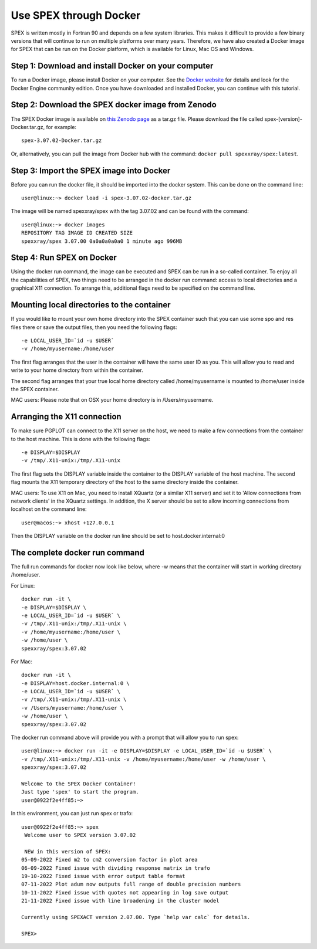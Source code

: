 .. _sec:docker:

Use SPEX through Docker
-----------------------

  .. highlight:: none

SPEX is written mostly in Fortran 90 and depends on a few system libraries. This makes it difficult to provide a few
binary versions that will continue to run on multiple platforms over many years. Therefore, we have also created a
Docker image for SPEX that can be run on the Docker platform, which is available for Linux, Mac OS and Windows.

Step 1: Download and install Docker on your computer
^^^^^^^^^^^^^^^^^^^^^^^^^^^^^^^^^^^^^^^^^^^^^^^^^^^^

To run a Docker image, please install Docker on your computer. See the `Docker website <https://www.docker.com/>`_
for details and look for the Docker Engine community edition. Once you have downloaded and installed Docker, you can
continue with this tutorial.

Step 2: Download the SPEX docker image from Zenodo
^^^^^^^^^^^^^^^^^^^^^^^^^^^^^^^^^^^^^^^^^^^^^^^^^^

The SPEX Docker image is available on `this Zenodo page <https://doi.org/10.5281/zenodo.1924563>`_ as a tar.gz file.
Please download the file called spex-[version]-Docker.tar.gz, for example::

    spex-3.07.02-Docker.tar.gz

Or, alternatively, you can pull the image from Docker hub with the command: ``docker pull spexxray/spex:latest``.

Step 3: Import the SPEX image into Docker
^^^^^^^^^^^^^^^^^^^^^^^^^^^^^^^^^^^^^^^^^

Before you can run the docker file, it should be imported into the docker system. This can be done on the command line::

    user@linux:~> docker load -i spex-3.07.02-docker.tar.gz

The image will be named spexxray/spex with the tag 3.07.02 and can be found with the command::

    user@linux:~> docker images
    REPOSITORY TAG IMAGE ID CREATED SIZE
    spexxray/spex 3.07.00 0a0a0a0a0a0 1 minute ago 996MB

Step 4: Run SPEX on Docker
^^^^^^^^^^^^^^^^^^^^^^^^^^

Using the docker run command, the image can be executed and SPEX can be run in a so-called container. To enjoy all the
capabilities of SPEX, two things need to be arranged in the docker run command: access to local directories and a graphical
X11 connection. To arrange this, additional flags need to be specified on the command line.

Mounting local directories to the container
^^^^^^^^^^^^^^^^^^^^^^^^^^^^^^^^^^^^^^^^^^^

If you would like to mount your own home directory into the SPEX container such that you can use some spo and res files there
or save the output files, then you need the following flags::

    -e LOCAL_USER_ID=`id -u $USER`
    -v /home/myusername:/home/user

The first flag arranges that the user in the container will have the same user ID as you. This will allow you to read and
write to your home directory from within the container.

The second flag arranges that your true local home directory called /home/myusername is mounted to /home/user inside the SPEX container.

MAC users: Please note that on OSX your home directory is in /Users/myusername.

Arranging the X11 connection
^^^^^^^^^^^^^^^^^^^^^^^^^^^^

To make sure PGPLOT can connect to the X11 server on the host, we need to make a few connections from the container to the host machine.
This is done with the following flags::

    -e DISPLAY=$DISPLAY
    -v /tmp/.X11-unix:/tmp/.X11-unix

The first flag sets the DISPLAY variable inside the container to the DISPLAY variable of the host machine. The second flag mounts the X11
temporary directory of the host to the same directory inside the container.

MAC users: To use X11 on Mac, you need to install XQuartz (or a similar X11 server) and set it to 'Allow connections from network clients'
in the XQuartz settings. In addition, the X server should be set to allow incoming connections from localhost on the command line::

    user@macos:~> xhost +127.0.0.1

Then the DISPLAY variable on the docker run line should be set to host.docker.internal:0

The complete docker run command
^^^^^^^^^^^^^^^^^^^^^^^^^^^^^^^

The full run commands for docker now look like below, where -w means that the container will start in working directory /home/user.

For Linux::

    docker run -it \
    -e DISPLAY=$DISPLAY \
    -e LOCAL_USER_ID=`id -u $USER` \
    -v /tmp/.X11-unix:/tmp/.X11-unix \
    -v /home/myusername:/home/user \
    -w /home/user \
    spexxray/spex:3.07.02

For Mac::

    docker run -it \
    -e DISPLAY=host.docker.internal:0 \
    -e LOCAL_USER_ID=`id -u $USER` \
    -v /tmp/.X11-unix:/tmp/.X11-unix \
    -v /Users/myusername:/home/user \
    -w /home/user \
    spexxray/spex:3.07.02

The docker run command above will provide you with a prompt that will allow you to run spex::

    user@linux:~> docker run -it -e DISPLAY=$DISPLAY -e LOCAL_USER_ID=`id -u $USER` \
    -v /tmp/.X11-unix:/tmp/.X11-unix -v /home/myusername:/home/user -w /home/user \
    spexxray/spex:3.07.02

    Welcome to the SPEX Docker Container!
    Just type 'spex' to start the program.
    user@0922f2e4ff85:~>

In this environment, you can just run spex or trafo::

    user@0922f2e4ff85:~> spex
     Welcome user to SPEX version 3.07.02

     NEW in this version of SPEX:
    05-09-2022 Fixed m2 to cm2 conversion factor in plot area
    06-09-2022 Fixed issue with dividing response matrix in trafo
    19-10-2022 Fixed issue with error output table format
    07-11-2022 Plot adum now outputs full range of double precision numbers
    10-11-2022 Fixed issue with quotes not appearing in log save output
    21-11-2022 Fixed issue with line broadening in the cluster model

    Currently using SPEXACT version 2.07.00. Type `help var calc` for details.

    SPEX>
